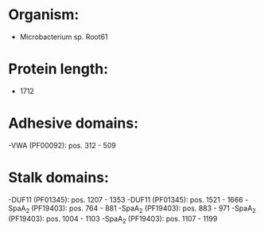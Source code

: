 * Organism:
- Microbacterium sp. Root61
* Protein length:
- 1712
* Adhesive domains:
-VWA (PF00092): pos. 312 - 509
* Stalk domains:
-DUF11 (PF01345): pos. 1207 - 1353
-DUF11 (PF01345): pos. 1521 - 1666
-SpaA_2 (PF19403): pos. 764 - 881
-SpaA_2 (PF19403): pos. 883 - 971
-SpaA_2 (PF19403): pos. 1004 - 1103
-SpaA_2 (PF19403): pos. 1107 - 1199

